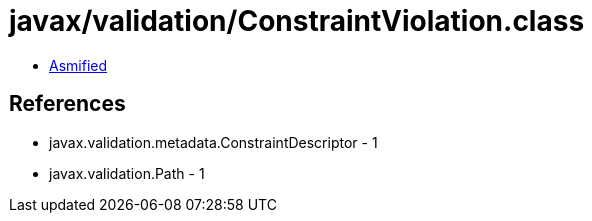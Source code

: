 = javax/validation/ConstraintViolation.class

 - link:ConstraintViolation-asmified.java[Asmified]

== References

 - javax.validation.metadata.ConstraintDescriptor - 1
 - javax.validation.Path - 1
